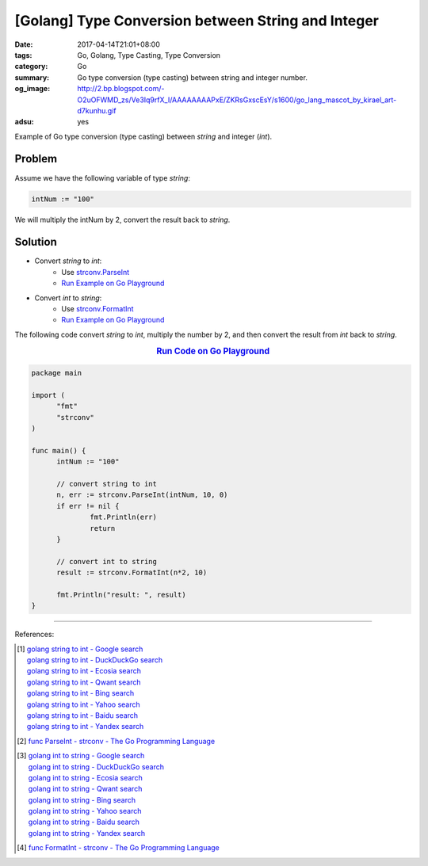 [Golang] Type Conversion between String and Integer
###################################################

:date: 2017-04-14T21:01+08:00
:tags: Go, Golang, Type Casting, Type Conversion
:category: Go
:summary: Go type conversion (type casting) between string and integer number.
:og_image: http://2.bp.blogspot.com/-O2uOFWMD_zs/Ve3Iq9rfX_I/AAAAAAAAPxE/ZKRsGxscEsY/s1600/go_lang_mascot_by_kirael_art-d7kunhu.gif
:adsu: yes

Example of Go type conversion (type casting) between *string* and integer
(*int*).

Problem
+++++++

Assume we have the following variable of type *string*:

.. code-block:: go

  intNum := "100"

We will multiply the intNum by 2, convert the result back to *string*.

Solution
++++++++

- Convert *string* to *int*:
    * Use strconv.ParseInt_
    * `Run Example on Go Playground <https://play.golang.org/p/cPdqJ-2yc->`__

- Convert *int* to *string*:
    * Use strconv.FormatInt_
    * `Run Example on Go Playground <https://play.golang.org/p/xbwngzA7Mb>`__

.. adsu:: 2

The following code convert *string* to *int*, multiply the number by 2, and then
convert the result from *int* back to *string*.

.. rubric:: `Run Code on Go Playground <https://play.golang.org/p/bvaoIu-1uS>`__
   :class: align-center

.. code-block:: go

  package main

  import (
  	"fmt"
  	"strconv"
  )

  func main() {
  	intNum := "100"

  	// convert string to int
  	n, err := strconv.ParseInt(intNum, 10, 0)
  	if err != nil {
  		fmt.Println(err)
  		return
  	}

  	// convert int to string
  	result := strconv.FormatInt(n*2, 10)

  	fmt.Println("result: ", result)
  }

.. adsu:: 3

----

References:

.. [1] | `golang string to int - Google search <https://www.google.com/search?q=golang+string+to+int>`_
       | `golang string to int - DuckDuckGo search <https://duckduckgo.com/?q=golang+string+to+int>`_
       | `golang string to int - Ecosia search <https://www.ecosia.org/search?q=golang+string+to+int>`_
       | `golang string to int - Qwant search <https://www.qwant.com/?q=golang+string+to+int>`_
       | `golang string to int - Bing search <https://www.bing.com/search?q=golang+string+to+int>`_
       | `golang string to int - Yahoo search <https://search.yahoo.com/search?p=golang+string+to+int>`_
       | `golang string to int - Baidu search <https://www.baidu.com/s?wd=golang+string+to+int>`_
       | `golang string to int - Yandex search <https://www.yandex.com/search/?text=golang+string+to+int>`_
.. [2] `func ParseInt - strconv - The Go Programming Language <https://golang.org/pkg/strconv/#ParseInt>`_

.. [3] | `golang int to string - Google search <https://www.google.com/search?q=golang+int+to+string>`_
       | `golang int to string - DuckDuckGo search <https://duckduckgo.com/?q=golang+int+to+string>`_
       | `golang int to string - Ecosia search <https://www.ecosia.org/search?q=golang+int+to+string>`_
       | `golang int to string - Qwant search <https://www.qwant.com/?q=golang+int+to+string>`_
       | `golang int to string - Bing search <https://www.bing.com/search?q=golang+int+to+string>`_
       | `golang int to string - Yahoo search <https://search.yahoo.com/search?p=golang+int+to+string>`_
       | `golang int to string - Baidu search <https://www.baidu.com/s?wd=golang+int+to+string>`_
       | `golang int to string - Yandex search <https://www.yandex.com/search/?text=golang+int+to+string>`_
.. [4] `func FormatInt - strconv - The Go Programming Language <https://golang.org/pkg/strconv/#FormatInt>`_

.. _Go: https://golang.org/
.. _Golang: https://golang.org/
.. _strconv.ParseInt: https://golang.org/pkg/strconv/#ParseInt
.. _strconv.FormatInt: https://golang.org/pkg/strconv/#FormatInt
